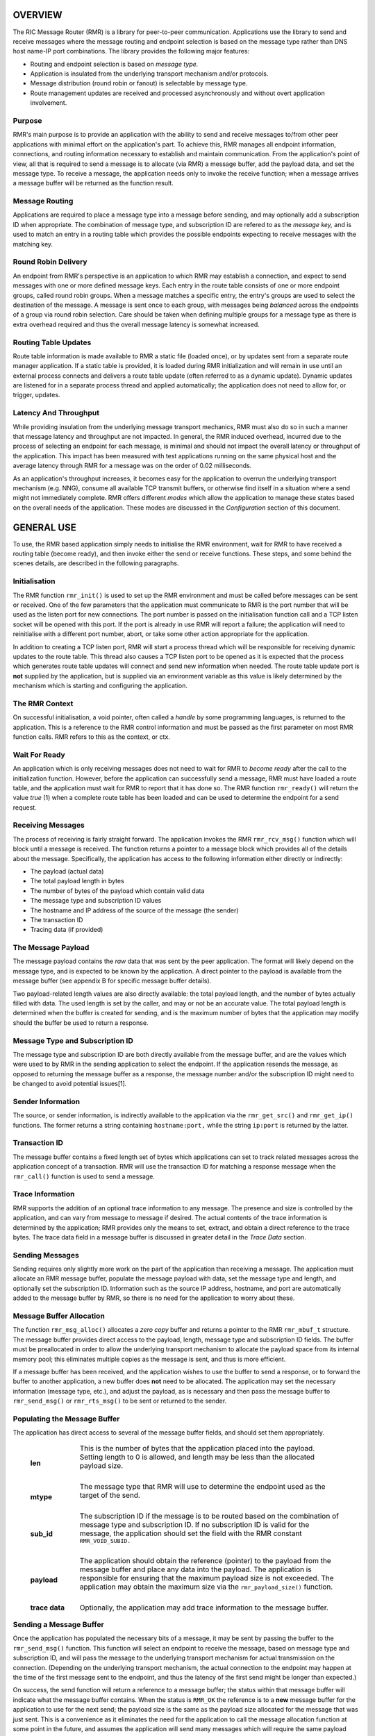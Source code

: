 .. This work is licensed under a Creative Commons Attribution 4.0 International License. 
.. SPDX-License-Identifier: CC-BY-4.0 
.. CAUTION: this document is generated from source in doc/src/rtd. 
.. To make changes edit the source and recompile the document. 
.. Do NOT make changes directly to .rst or .md files. 
 


OVERVIEW
========

The RIC Message Router (RMR) is a library for peer-to-peer 
communication. Applications use the library to send and 
receive messages where the message routing and endpoint 
selection is based on the message type rather than DNS host 
name-IP port combinations. The library provides the following 
major features: 
 
 
* Routing and endpoint selection is based on *message type.* 
   
* Application is insulated from the underlying transport 
  mechanism and/or protocols. 
   
* Message distribution (round robin or fanout) is selectable 
  by message type. 
   
* Route management updates are received and processed 
  asynchronously and without overt application involvement. 
 
 


Purpose
-------

RMR's main purpose is to provide an application with the 
ability to send and receive messages to/from other peer 
applications with minimal effort on the application's part. 
To achieve this, RMR manages all endpoint information, 
connections, and routing information necessary to establish 
and maintain communication. From the application's point of 
view, all that is required to send a message is to allocate 
(via RMR) a message buffer, add the payload data, and set the 
message type. To receive a message, the application needs 
only to invoke the receive function; when a message arrives a 
message buffer will be returned as the function result. 


Message Routing
---------------

Applications are required to place a message type into a 
message before sending, and may optionally add a subscription 
ID when appropriate. The combination of message type, and 
subscription ID are refered to as the *message key,* and is 
used to match an entry in a routing table which provides the 
possible endpoints expecting to receive messages with the 
matching key. 


Round Robin Delivery
--------------------

An endpoint from RMR's perspective is an application to which 
RMR may establish a connection, and expect to send messages 
with one or more defined message keys. Each entry in the 
route table consists of one or more endpoint groups, called 
round robin groups. When a message matches a specific entry, 
the entry's groups are used to select the destination of the 
message. A message is sent once to each group, with messages 
being *balanced* across the endpoints of a group via round 
robin selection. Care should be taken when defining multiple 
groups for a message type as there is extra overhead required 
and thus the overall message latency is somewhat increased. 


Routing Table Updates
---------------------

Route table information is made available to RMR a static 
file (loaded once), or by updates sent from a separate route 
manager application. If a static table is provided, it is 
loaded during RMR initialization and will remain in use until 
an external process connects and delivers a route table 
update (often referred to as a dynamic update). Dynamic 
updates are listened for in a separate process thread and 
applied automatically; the application does not need to allow 
for, or trigger, updates. 


Latency And Throughput
----------------------

While providing insulation from the underlying message 
transport mechanics, RMR must also do so in such a manner 
that message latency and throughput are not impacted. In 
general, the RMR induced overhead, incurred due to the 
process of selecting an endpoint for each message, is minimal 
and should not impact the overall latency or throughput of 
the application. This impact has been measured with test 
applications running on the same physical host and the 
average latency through RMR for a message was on the order of 
0.02 milliseconds. 
 
As an application's throughput increases, it becomes easy for 
the application to overrun the underlying transport mechanism 
(e.g. NNG), consume all available TCP transmit buffers, or 
otherwise find itself in a situation where a send might not 
immediately complete. RMR offers different *modes* which 
allow the application to manage these states based on the 
overall needs of the application. These modes are discussed 
in the *Configuration* section of this document. 


GENERAL USE
===========

To use, the RMR based application simply needs to initialise 
the RMR environment, wait for RMR to have received a routing 
table (become ready), and then invoke either the send or 
receive functions. These steps, and some behind the scenes 
details, are described in the following paragraphs. 


Initialisation
--------------

The RMR function ``rmr_init()`` is used to set up the RMR 
environment and must be called before messages can be sent or 
received. One of the few parameters that the application must 
communicate to RMR is the port number that will be used as 
the listen port for new connections. The port number is 
passed on the initialisation function call and a TCP listen 
socket will be opened with this port. If the port is already 
in use RMR will report a failure; the application will need 
to reinitialise with a different port number, abort, or take 
some other action appropriate for the application. 
 
In addition to creating a TCP listen port, RMR will start a 
process thread which will be responsible for receiving 
dynamic updates to the route table. This thread also causes a 
TCP listen port to be opened as it is expected that the 
process which generates route table updates will connect and 
send new information when needed. The route table update port 
is **not** supplied by the application, but is supplied via 
an environment variable as this value is likely determined by 
the mechanism which is starting and configuring the 
application. 


The RMR Context
---------------

On successful initialisation, a void pointer, often called a 
*handle* by some programming languages, is returned to the 
application. This is a reference to the RMR control 
information and must be passed as the first parameter on most 
RMR function calls. RMR refers to this as the context, or 
ctx. 


Wait For Ready
--------------

An application which is only receiving messages does not need 
to wait for RMR to *become ready* after the call to the 
initialization function. However, before the application can 
successfully send a message, RMR must have loaded a route 
table, and the application must wait for RMR to report that 
it has done so. The RMR function ``rmr_ready()`` will return 
the value *true* (1) when a complete route table has been 
loaded and can be used to determine the endpoint for a send 
request. 


Receiving Messages
------------------

The process of receiving is fairly straight forward. The 
application invokes the RMR ``rmr_rcv_msg()`` function which 
will block until a message is received. The function returns 
a pointer to a message block which provides all of the 
details about the message. Specifically, the application has 
access to the following information either directly or 
indirectly: 
 
 
* The payload (actual data) 
   
* The total payload length in bytes 
   
* The number of bytes of the payload which contain valid data 
   
* The message type and subscription ID values 
   
* The hostname and IP address of the source of the message 
  (the sender) 
   
* The transaction ID 
   
* Tracing data (if provided) 
 
 


The Message Payload
-------------------

The message payload contains the *raw* data that was sent by 
the peer application. The format will likely depend on the 
message type, and is expected to be known by the application. 
A direct pointer to the payload is available from the message 
buffer (see appendix B for specific message buffer details). 
 
Two payload-related length values are also directly 
available: the total payload length, and the number of bytes 
actually filled with data. The used length is set by the 
caller, and may or not be an accurate value. The total 
payload length is determined when the buffer is created for 
sending, and is the maximum number of bytes that the 
application may modify should the buffer be used to return a 
response. 


Message Type and Subscription ID
--------------------------------

The message type and subscription ID are both directly 
available from the message buffer, and are the values which 
were used to by RMR in the sending application to select the 
endpoint. If the application resends the message, as opposed 
to returning the message buffer as a response, the message 
number and/or the subscription ID might need to be changed to 
avoid potential issues[1]. 


Sender Information
------------------

The source, or sender information, is indirectly available to 
the application via the ``rmr_get_src()`` and 
``rmr_get_ip()`` functions. The former returns a string 
containing ``hostname:port,`` while the string 
``ip:port`` is returned by the latter. 


Transaction ID
--------------

The message buffer contains a fixed length set of bytes which 
applications can set to track related messages across the 
application concept of a transaction. RMR will use the 
transaction ID for matching a response message when the 
``rmr_call()`` function is used to send a message. 


Trace Information
-----------------

RMR supports the addition of an optional trace information to 
any message. The presence and size is controlled by the 
application, and can vary from message to message if desired. 
The actual contents of the trace information is determined by 
the application; RMR provides only the means to set, extract, 
and obtain a direct reference to the trace bytes. The trace 
data field in a message buffer is discussed in greater detail 
in the *Trace Data* section. 


Sending Messages
----------------

Sending requires only slightly more work on the part of the 
application than receiving a message. The application must 
allocate an RMR message buffer, populate the message payload 
with data, set the message type and length, and optionally 
set the subscription ID. Information such as the source IP 
address, hostname, and port are automatically added to the 
message buffer by RMR, so there is no need for the 
application to worry about these. 


Message Buffer Allocation
-------------------------

The function ``rmr_msg_alloc()`` allocates a *zero copy* 
buffer and returns a pointer to the RMR ``rmr_mbuf_t`` 
structure. The message buffer provides direct access to the 
payload, length, message type and subscription ID fields. The 
buffer must be preallocated in order to allow the underlying 
transport mechanism to allocate the payload space from its 
internal memory pool; this eliminates multiple copies as the 
message is sent, and thus is more efficient. 
 
If a message buffer has been received, and the application 
wishes to use the buffer to send a response, or to forward 
the buffer to another application, a new buffer does **not** 
need to be allocated. The application may set the necessary 
information (message type, etc.), and adjust the payload, as 
is necessary and then pass the message buffer to 
``rmr_send_msg()`` or ``rmr_rts_msg()`` to be sent or 
returned to the sender. 


Populating the Message Buffer
-----------------------------

The application has direct access to several of the message 
buffer fields, and should set them appropriately. 
 
 
    .. list-table:: 
      :widths: 15,80 
      :header-rows: 0 
      :class: borderless 
       
      * - **len** 
        - 
          This is the number of bytes that the application placed into 
          the payload. Setting length to 0 is allowed, and length may 
          be less than the allocated payload size. 
           
           
          | 
       
      * - **mtype** 
        - 
          The message type that RMR will use to determine the endpoint 
          used as the target of the send. 
           
           
          | 
       
      * - **sub_id** 
        - 
          The subscription ID if the message is to be routed based on 
          the combination of message type and subscription ID. If no 
          subscription ID is valid for the message, the application 
          should set the field with the RMR constant 
          ``RMR_VOID_SUBID.`` 
           
           
          | 
       
      * - **payload** 
        - 
          The application should obtain the reference (pointer) to the 
          payload from the message buffer and place any data into the 
          payload. The application is responsible for ensuring that the 
          maximum payload size is not exceeded. The application may 
          obtain the maximum size via the ``rmr_payload_size()`` 
          function. 
           
           
          | 
       
      * - **trace data** 
        - 
          Optionally, the application may add trace information to the 
          message buffer. 
           
 
 


Sending a Message Buffer
------------------------

Once the application has populated the necessary bits of a 
message, it may be sent by passing the buffer to the 
``rmr_send_msg()`` function. This function will select an 
endpoint to receive the message, based on message type and 
subscription ID, and will pass the message to the underlying 
transport mechanism for actual transmission on the 
connection. (Depending on the underlying transport mechanism, 
the actual connection to the endpoint may happen at the time 
of the first message sent to the endpoint, and thus the 
latency of the first send might be longer than expected.) 
 
On success, the send function will return a reference to a 
message buffer; the status within that message buffer will 
indicate what the message buffer contains. When the status is 
``RMR_OK`` the reference is to a **new** message buffer for 
the application to use for the next send; the payload size is 
the same as the payload size allocated for the message that 
was just sent. This is a convenience as it eliminates the 
need for the application to call the message allocation 
function at some point in the future, and assumes the 
application will send many messages which will require the 
same payload dimensions. 
 
If the message contains any status other than ``RMR_OK,`` 
then the message could **not** be sent, and the reference is 
to the unsent message buffer. The value of the status will 
indicate whether the nature of the failure was transient ( 
``RMR_ERR_RETRY``) or not. Transient failures are likely to 
be successful if the application attempts to send the message 
at a later time. Unfortunately, it is impossible for RMR to 
know the exact transient failure (e.g. connection being 
established, or TCP buffer shortage), and thus it is not 
possible to communicate how long the application should wait 
before attempting to resend, if the application wishes to 
resend the message. (More discussion with respect to message 
retries can be found in the *Handling Failures* section.) 


ADVANCED USAGE
==============

Several forms of usage fall into a more advanced category and 
are described in the following sections. These include 
blocking call, return to sender and wormhole functions. 


The Call Function
-----------------

The RMR function ``rmr_call()`` sends a message in the exact 
same manner as the ``rmr_send_msg()()`` function, with the 
endpoint selection based on the message key. But unlike the 
send function, ``rmr_call()`` will block and wait for a 
response from the application that is selected to receive the 
message. The matching message is determined by the 
transaction ID which the application must place into the 
message buffer prior to invoking ``rmr_call()``. Similarly, 
the responding application must ensure that the same 
transaction ID is placed into the message buffer before 
returning its response. 
 
The return from the call is a message buffer with the 
response message; there is no difference between a message 
buffer returned by the receive function and one returned by 
the ``rmr_call()`` function. If a response is not received in 
a reasonable amount of time, a nil message buffer is returned 
to the calling application. 


Returning a Response
--------------------

Because of the nature of RMR's routing policies, it is 
generally not possible for an application to control exactly 
which endpoint is sent a message. There are cases, such as 
responding to a message delivered via ``rmr_call()`` that the 
application must send a message and guarantee that RMR routes 
it to an exact destination. To enable this, RMR provides the 
``rmr_rts_msg(),`` return to sender, function. Upon receipt 
of any message, an application may alter the payload, and if 
necessary the message type and subscription ID, and pass the 
altered message buffer to the ``rmr_rts_msg()`` function to 
return the altered message to the application which sent it. 
When this function is used, RMR will examine the message 
buffer for the source information and use that to select the 
connection on which to write the response. 


Multi-threaded Calls
--------------------

The basic call mechanism described above is **not** thread 
safe, as it is not possible to guarantee that a response 
message is delivered to the correct thread. The RMR function 
``rmr_mt_call()`` accepts an additional parameter which 
identifies the calling thread in order to ensure that the 
response is delivered properly. In addition, the application 
must specifically initialise the multi-threaded call 
environment by passing the ``RMRFL_MTCALL`` flag as an option 
to the ``rmr_init()`` function. 
 
One advantage of the multi-threaded call capability in RMR is 
the fact that only the calling thread is blocked. Messages 
received which are not responses to the call are continued to 
be delivered via normal ``rmr_rcv_msg()`` calls. 
 
While the process is blocked waiting for the response, it is 
entirely possible that asynchronous, non-matching, messages 
will arrive. When this happens, RMR will queues the messages 
and return them to the application over the next calls to 
``rmr_rcv_msg().`` 


Wormholes
---------

As was mentioned earlier, the design of RMR is to eliminate 
the need for an application to know a specific endpoint, even 
when a response message is being sent. In some rare cases it 
may be necessary for an application to establish a direct 
connection to an RMR-based application rather than relying on 
message type and subscription ID based routing. The 
*wormhole* functions provide an application with the ability 
to create a direct connection and then to send and receive 
messages across the connection. The following are the RMR 
functions which provide wormhole communications: 
 
 
    .. list-table:: 
      :widths: auto 
      :header-rows: 0 
      :class: borderless 
       
      * - **rmr_wh_open** 
        - 
          Open a connection to an endpoint. Name or IP address and port 
          of the endpoint is supplied. Returns a wormhole ID that the 
          application must use when sending a direct message. 
           
           
          | 
       
      * - **rmr_wh_send_msg** 
        - 
          Sends an RMR message buffer to the connected application. The 
          message type and subscription ID may be set in the message, 
          but RMR will ignore both. 
           
           
          | 
       
      * - **rmr_wh_close** 
        - 
          Closes the direct connection. 
           
 
 


HANDLING FAILURES
=================

The vast majority of states reported by RMR are fatal; if 
encountered during setup or initialization, then it is 
unlikely that any message oriented processing should 
continue, and when encountered on a message operation 
continued operation on that message should be abandoned. 
Specifically with regard to message sending, it is very 
likely that the underlying transport mechanism will report a 
*soft,* or transient, failure which might be successful if 
the operation is retried at a later point in time. The 
paragraphs below discuss the methods that an application 
might deal with these soft failures. 


Failure Notification
--------------------

When a soft failure is reported, the returned message buffer 
returned by the RMR function will be ``RMR_ERR_RETRY.`` These 
types of failures can occur for various reasons; one of two 
reasons is typically the underlying cause: 
 
 
* The session to the targeted recipient (endpoint) is not 
  connected. 
   
* The transport mechanism buffer pool is full and cannot 
  accept another buffer. 
   
 
 
Unfortunately, it is not possible for RMR to determine which 
of these two cases is occurring, and equally as unfortunate 
the time to resolve each is different. The first, no 
connection, may require up to a second before a message can 
be accepted, while a rejection because of buffer shortage is 
likely to resolve in less than a millisecond. 


Application Response
--------------------

The action which an application takes when a soft failure is 
reported ultimately depends on the nature of the application 
with respect to factors such as tolerance to extended message 
latency, dropped messages, and over all message rate. 


RMR Retry Modes
---------------

In an effort to reduce the workload of an application 
developer, RMR has a default retry policy such that RMR will 
attempt to retransmit a message up to 1000 times when a soft 
failure is reported. These retries generally take less than 1 
millisecond (if all 1000 are attempted) and in most cases 
eliminates nearly all reported soft failures to the 
application. When using this mode, it might allow the 
application to simply treat all bad return values from a send 
attempt as permanent failures. 
 
If an application is so sensitive to any delay in RMR, or the 
underlying transport mechanism, it is possible to set RMR to 
return a failure immediately on any kind of error (permanent 
failures are always reported without retry). In this mode, 
RMR will still set the state in the message buffer to 
``RMR_ERR_RETRY,`` but will **not** make any attempts to 
resend the message. This zero-retry policy is enabled by 
invoking the ``rmr_set_stimeout()`` with a value of 0; this 
can be done once immediately after ``rmr_init()`` is invoked. 
 
Regardless of the retry mode which the application sets, it 
will ultimately be up to the application to handle failures 
by queuing the message internally for resend, retrying 
immediately, or dropping the send attempt all together. As 
stated before, only the application can determine how to best 
handle send failures. 


Other Failures
--------------

RMR will return the state of processing for message based 
operations (send/receive) as the status in the message 
buffer. For non-message operations, state is returned to the 
caller as the integer return value for all functions which 
are not expected to return a pointer (e.g. 
``rmr_init()``.) The following are the RMR state constants 
and a brief description of their meaning. 
 
 
    .. list-table:: 
      :widths: auto 
      :header-rows: 0 
      :class: borderless 
       
      * - **RMR_OK** 
        - 
          state is good; operation finished successfully 
           
           
          | 
       
      * - **RMR_ERR_BADARG** 
        - 
          argument passed to function was unusable 
           
           
          | 
       
      * - **RMR_ERR_NOENDPT** 
        - 
          send/call could not find an endpoint based on msg type 
           
           
          | 
       
      * - **RMR_ERR_EMPTY** 
        - 
          msg received had no payload; attempt to send an empty message 
           
           
          | 
       
      * - **RMR_ERR_NOHDR** 
        - 
          message didn't contain a valid header 
           
           
          | 
       
      * - **RMR_ERR_SENDFAILED** 
        - 
          send failed; errno may contain the transport provider reason 
           
           
          | 
       
      * - **RMR_ERR_CALLFAILED** 
        - 
          unable to send the message for a call function; errno may 
          contain the transport provider reason 
           
           
          | 
       
      * - **RMR_ERR_NOWHOPEN** 
        - 
          no wormholes are open 
           
           
          | 
       
      * - **RMR_ERR_WHID** 
        - 
          the wormhole id provided was invalid 
           
           
          | 
       
      * - **RMR_ERR_OVERFLOW** 
        - 
          operation would have busted through a buffer/field size 
           
           
          | 
       
      * - **RMR_ERR_RETRY** 
        - 
          request (send/call/rts) failed, but caller should retry 
          (EAGAIN for wrappers) 
           
           
          | 
       
      * - **RMR_ERR_RCVFAILED** 
        - 
          receive failed (hard error) 
           
           
          | 
       
      * - **RMR_ERR_TIMEOUT** 
        - 
          response message not received in a reasonable amount of time 
           
           
          | 
       
      * - **RMR_ERR_UNSET** 
        - 
          the message hasn't been populated with a transport buffer 
           
           
          | 
       
      * - **RMR_ERR_TRUNC** 
        - 
          length in the received buffer is longer than the size of the 
          allocated payload, received message likely truncated (length 
          set by sender could be wrong, but we can't know that) 
           
           
          | 
       
      * - **RMR_ERR_INITFAILED** 
        - 
          initialisation of something (probably message) failed 
           
           
          | 
       
      * - **RMR_ERR_NOTSUPP** 
        - 
          the request is not supported, or RMR was not initialised for 
          the request 
           
 
 
Depending on the underlying transport mechanism, and the 
nature of the call that RMR attempted, the system 
``errno`` value might reflect additional detail about the 
failure. Applications should **not** rely on errno as some 
transport mechanisms do not set it with any consistency. 


CONFIGURATION AND CONTROL
=========================

With the assumption that most RMR based applications will be 
executed in a containerised environment, there are some 
underlying mechanics which the developer may need to know in 
order to properly provide a configuration specification to 
the container management system. The following paragraphs 
briefly discuss these. 
 


TCP Ports
---------

RMR requires two (2) TCP listen ports: one for general 
application-to-application communications and one for 
route-table updates. The general communication port is 
specified by the application at the time RMR is initialised. 
The port used to listen for route table updates is likely to 
be a constant port shared by all applications provided they 
are running in separate containers. To that end, the port 
number defaults to 4561, but can be configured with an 
environment variable (see later paragraph in this section). 


Host Names
----------

RMR is typically host name agnostic. Route table entries may 
contain endpoints defined either by host name or IP address. 
In the container world the concept of a *service name* might 
exist, and likely is different than a host name. RMR's only 
requirement with respect to host names is that a name used on 
a route table entry must be resolvable via the 
``gethostbyname`` system call. 


Environment Variables
---------------------

Several environment variables are recognised by RMR which, in 
general, are used to define interfaces and listen ports (e.g. 
the route table update listen port), or debugging 
information. Generally this information is system controlled 
and thus RMR expects this information to be defined in the 
environment rather than provided by the application. The 
following is a list of the environment variables which RMR 
recognises: 
 
 
    .. list-table:: 
      :widths: auto 
      :header-rows: 0 
      :class: borderless 
       
      * - **RMR_BIND_IF** 
        - 
          The interface to bind to listen ports to. If not defined 
          0.0.0.0 (all interfaces) is assumed. 
           
           
          | 
       
      * - **RMR_RTG_SVC** 
        - 
          The port RMR will listen on for route manager connections. If 
          not defined 4561 is used. 
           
           
          | 
       
      * - **RMR_SEED_RT** 
        - 
          Where RMR expects to find the name of the seed (static) route 
          table. If not defined no static table is read. 
           
           
          | 
       
      * - **RMR_RTG_ISRAW** 
        - 
          If the value set to 0, RMR expects the route table manager 
          messages to be messages with and RMR header. If this is not 
          defined messages are assumed to be "raw" (without an RMR 
          header. 
           
           
          | 
       
      * - **RMR_VCTL_FILE** 
        - 
          Provides a file which is used to set the verbose level of the 
          route table collection thread. The first line of the file is 
          read and expected to contain an integer value to set the 
          verbose level. The value may be changed at any time and the 
          route table thread will adjust accordingly. 
           
           
          | 
       
      * - **RMR_SRC_NAMEONLY** 
        - 
          If the value of this variable is greater than 0, RMR will not 
          permit the IP address to be sent as the message source. Only 
          the host name will be sent as the source in the message 
          header. 
           
 
 


Logging
-------

RMR does **not** use any logging libraries; any error or 
warning messages are written to standard error. RMR messages 
are written with one of three prefix strings: 
 
 
    .. list-table:: 
      :widths: auto 
      :header-rows: 0 
      :class: borderless 
       
      * - **[CRI]** 
        - 
          The event is of a critical nature and it is unlikely that RMR 
          will continue to operate correctly if at all. It is almost 
          certain that immediate action will be needed to resolve the 
          issue. 
           
           
          | 
       
      * - **[ERR]** 
        - 
          The event is not expected and RMR is not able to handle it. 
          There is a small chance that continued operation will be 
          negatively impacted. Eventual action to diagnose and correct 
          the issue will be necessary. 
           
           
          | 
       
      * - **[WRN]** 
        - 
          The event was not expected by RMR, but can be worked round. 
          Normal operation will continue, but it is recommended that 
          the cause of the problem be investigated. 
           
 
 


NOTES
=====

 
 [1] It is entirely possible to design a routing table, and 
 application group, such that the same message type is is 
 left unchanged and the message is forwarded by an 
 application after updating the payload. This type of 
 behaviour is often referred to as service chaining, and can 
 be done without any "knowledge" by an application with 
 respect to where the message goes next. Service chaining is 
 supported by RMR in as much as it allows the message to be 
 resent, but the actual complexities of designing and 
 implementing service chaining lie with the route table 
 generator process. 
 
 
 
 


APPENDIX A -- QUICK REFERENCE
=============================

Please  refer  to  the RMR manual pages on the Read the Docs 
site 
 
https://docs.o-ran-sc.org/projects/o-ran-sc-ric-plt-lib-rmr/en/latest/index.html 
 


APPENDIX B -- MESSAGE BUFFER DETAILS
====================================

The RMR message buffer is a C structure which is exposed  in 
the  ``rmr.h``  header  file. It is used to manage a message 
received from a peer endpoint, or a message  that  is  being 
sent  to  a  peer.  Fields include payload length, amount of 
payload actually  used,  status,  and  a  reference  to  the 
payload.  There are also fields which the application should 
ignore, and could be hidden in the header file, but we chose 
not  to.  These fields include a reference to the RMR header 
information,  and  to  the  underlying  transport  mechanism 
message  struct  which may or may not be the same as the RMR 
header reference. 


The Structure
-------------

The following is the C structure. Readers are  cautioned  to 
examine  the ``rmr.h`` header file directly; the information 
here may be out of date (old document in  some  cache),  and 
thus it may be incorrect. 
 
 
:: 
 
   
  typedef struct {
      int    state;            // state of processing
      int    mtype;            // message type
      int    len;              // length of data in the payload (send or received)
      unsigned char* payload;  // transported data
      unsigned char* xaction;  // pointer to fixed length transaction id bytes
      int    sub_id;           // subscription id
      int    tp_state;         // transport state (errno)
   
                               // these things are off limits to the user application
      void*    tp_buf;         // underlying transport allocated pointer (e.g. nng message)
      void*    header;         // internal message header (whole buffer: header+payload)
      unsigned char* id;       // if we need an ID in the message separate from the xaction id
      int      flags;          // various MFL_ (private) flags as needed
      int      alloc_len;      // the length of the allocated space (hdr+payload)
      void*    ring;           // ring this buffer should be queued back to
      int      rts_fd;         // SI fd for return to sender
      int      cookie;         // cookie to detect user misuse of free'd msg
  } rmr_mbuf_t;
 
 


State vs Transport State
------------------------

The  state  field reflects the state at the time the message 
buffer is returned to the calling application.  For  a  send 
operation,  if  the state is not ``RMR_OK`` then the message 
buffer references the payload that could not  be  sent,  and 
when the state is ``RMR_OK`` the buffer references a *fresh* 
payload that the application may fill in. 
 
When the state is not ``RMR_OK,`` C programmes  may  examine 
the  global ``errno`` value which RMR will have left set, if 
it was set, by the underlying transport mechanism.  In  some 
cases,  wrapper  modules are not able to directly access the 
C-library ``errno``  value,  and  to  assist  with  possible 
transport  error  details,  the  send and receive operations 
populate ``tp_state`` with the value of ``errno.`` 
 
Regardless of whether  the  application  makes  use  of  the 
``tp_state,`` or the ``errno`` value, it should be noted that 
the underlying transport mechanism may not  actually  update 
the errno value; in other words: it might not be accurate. In 
addition, RMR populates the ``tp_state`` value in the message 
buffer **only** when the state is not ``RMR_OK.`` 


Field References
----------------

The  transaction  field  was exposed in the first version of 
RMR, and in hindsight this shouldn't have been done.  Rather 
than  break  any  existing  code the reference was left, but 
additional fields such as  trace  data,  were  not  directly 
exposed  to  the  application.  The application developer is 
strongly encouraged to use the functions which get  and  set 
the  transaction  ID rather than using the pointer directly; 
any data overruns will not be detected if the  reference  is 
used directly. 
 
In contrast, the payload reference should be used directly by 
the application  in  the  interest  of  speed  and  ease  of 
programming.  The same care to prevent writing more bytes to 
the payload buffer than it can hold must  be  taken  by  the 
application.  By the nature of the allocation of the payload 
in transport space, RMR is unable to add guard bytes  and/or 
test for data overrun. 


Actual Transmission
-------------------

When RMR sends the application's message, the message buffer 
is **not** transmitted. The transport buffer (tp_buf)  which 
contains  the RMR header and application payload is the only 
set of bytes which are transmitted. While it may seem to the 
caller  like  the function ``rmr_send_msg()`` is returning a 
new message buffer, the same struct is reused and only a new 
transport  buffer  is  allocated.  The intent is to keep the 
alloc/free cycles to a minimum. 
 


APPENDIX C -- GLOSSARY
======================

Many terms in networking can be  interpreted  with  multiple 
meanings,  and  several  terms used in this document are RMR 
specific. The following definitions are the meanings of terms 
used  within  this  document  and  should help the reader to 
understand the intent of meaning. 
 
    .. list-table:: 
      :widths: auto 
      :header-rows: 0 
      :class: borderless 
       
       
      * - **application** 
        - 
          A programme which uses RMR to send and/or  receive  messages 
          to/from another RMR based application. 
           
           
          | 
       
      * - **Critical error** 
        - 
          An error that RMR has encountered which will prevent further 
          successful  processing  by  RMR.  Critical  errors  usually  
          indicate that the application should abort. 
           
           
          | 
       
      * - **Endpoint** 
        - 
          An RMR based application that is defined as being capable of 
          receiving one or more types of messages  (as  defined  by  a 
          *message key.*) 
           
           
          | 
       
      * - **Environment variable** 
        - 
          A key/value pair which is set externally to the application, 
          but which is available to the  application  (and  referenced 
          libraries)  through  the ``getenv`` system call. Environment 
          variables are the main method of  communicating  information 
          such as port numbers to RMR. 
           
           
          | 
       
      * - **Error** 
        - 
          An abnormal condition that RMR has encountered, but will not 
          affect the overall processing by RMR, but may impact certain 
          aspects  such  as the ability to communicate with a specific 
          endpoint. Errors generally indicate that something,  usually 
          external to RMR, must be addressed. 
           
           
          | 
       
      * - **Host name** 
        - 
          The  name  of  the host as returned by the ``gethostbyname`` 
          system call. In a containerised environment this might be the 
          container  or service name depending on how the container is 
          started. From RMR's point of view, a host name can be used to 
          resolve an *endpoint* definition in a *route* table.) 
           
           
          | 
       
      * - **IP** 
        - 
          Internet  protocol.  A low level transmission protocol which 
          governs   the  transmission  of  datagrams  across  network  
          boundaries. 
           
           
          | 
       
      * - **Listen socket** 
        - 
          A  *TCP*  socket used to await incoming connection requests. 
          Listen sockets are defined by an interface and  port  number 
          combination  where  the  port  number  is  unique  for  the  
          interface. 
           
           
          | 
       
      * - **Message** 
        - 
          A series of bytes transmitted from the application to another 
          RMR based application. A message is comprised of RMR specific 
          data (a header), and application data (a payload). 
           
           
          | 
       
      * - **Message buffer** 
        - 
          A data structure used to describe a message which is  to  be 
          sent  or  has been received. The message buffer includes the 
          payload length, message  type,  message  source,  and  other 
          information. 
           
           
          | 
       
      * - **Messgae type** 
        - 
          A  signed  integer  (0-32000)  which  identifies the type of 
          message being transmitted, and is one of the two  components 
          of a *routing key.* See *Subscription ID.* 
           
           
          | 
       
      * - **Payload** 
        - 
          The  portion  of  a  message which holds the user data to be 
          transmitted to the remote *endpoint.* The  payload  contents 
          are completely application defined. 
           
           
          | 
       
      * - **RMR context** 
        - 
          A  set of information which defines the current state of the 
          underlying transport connections that RMR is  managing.  The 
          application  will be give a context reference (pointer) that 
          is supplied to most RMR functions as the first parameter. 
           
           
          | 
       
      * - **Round robin** 
        - 
          The method of selecting an *endpoint* from a list such  that 
          all  *endpoints* are selected before starting at the head of 
          the list. 
           
           
          | 
       
      * - **Route table** 
        - 
          A series of "rules" which define the possible *endpoints* for 
          each *message key.* 
           
           
          | 
       
      * - **Route table manager** 
        - 
          An  application responsible for building a *route table* and 
          then   distributing   it   to   all  applicable  RMR  based  
          applications. 
           
           
          | 
       
      * - **Routing** 
        - 
          The  process  of  selecting  an *endpoint* which will be the 
          recipient of a message. 
           
           
          | 
       
      * - **Routing key** 
        - 
          A combination of *message type* and *subscription ID*  which 
          RMR uses to select the destination *endpoint* when sending a 
          message. 
           
           
          | 
       
      * - **Source** 
        - 
          The sender of a message. 
           
           
          | 
       
      * - **Subscription ID** 
        - 
          A  signed  integer  value  (0-32000)  which  identifies  the 
          subscription  characteristic  of  a  message.  It is used in 
          conjunction with the *message type* to determine the *routing 
          key.* 
           
           
          | 
       
      * - **Target** 
        - 
          The *endpoint* selected to receive a message. 
           
           
          | 
       
      * - **TCP** 
        - 
          Transmission  Control  Protocol. A connection based internet 
          protocol which provides for lossless packet  transportation, 
          usually over IP. 
           
           
          | 
       
      * - **Thread** 
        - 
          Also  called  a  *process  thread,  or  pthread.*  This is a 
          lightweight process which executes in concurrently with  the 
          application  and  shares  the  same  address space. RMR uses 
          threads to manage asynchronous functions such as route table 
          updates. &Term An optional portion of the message buffer that 
          the application may  populate  with  data  that  allows  for 
          tracing  the  progress  of  the  transaction  or application 
          activity across components. RMR makes no use of this data. 
           
           
          | 
       
      * - **Transaction ID** 
        - 
          A fixed number of bytes in the *message* buffer)  which  the 
          application  may  populate  with  information related to the 
          transaction. RMR makes use of the transaction ID for matching 
          response  messages  with  the  &c function is used to send a 
          message. 
           
           
          | 
       
      * - **Transient failure** 
        - 
          An error state that is believed to be short lived  and  that 
          the  operation,  if  retried  by  the  application, might be 
          successful.   C   programmers   will   recognise   this  as  
          ``EAGAIN.`` 
           
           
          | 
       
      * - **Warning** 
        - 
          A  warning occurs when RMR has encountered something that it 
          believes isn't correct, but has a defined work round. 
           
           
          | 
       
      * - **Wormhole** 
        - 
          A  direct  connection  managed  by  RMR  between  the  user  
          application and a remote, RMR based, application. 
           
 
 


APPENDIX D -- CODE EXAMPLES
===========================

The  following  snippet of code illustrate some of the basic 
operation of the RMR library. Please refer to  the  examples 
and  test directories in the RMR repository for complete RMR 
based programmes. 


Sender Sample
-------------

The following code segment shows how a message buffer can be 
allocated, populated, and sent. The snippet also illustrates 
how the result from the ``rmr_send_msg()`` function is  used 
to send the next message. It does not illustrate error and/or 
retry handling. 
 
 
:: 
 
   
  #include <unistd.h>
  #include <errno.h>
  #include <string.h>
  #include <stdio.h>
  #include <stdlib.h>
  #include <sys/epoll.h>
  #include <time.h>
   
  #include <rmr/rmr.h>
   
  int main( int argc, char** argv ) {
      void* mrc;                            // msg router context
      struct epoll_event events[1];        // list of events to give to epoll
      struct epoll_event epe;                // event definition for event to listen to
      int     ep_fd = -1;                    // epoll's file des (given to epoll_wait)
      int rcv_fd;                            // file des for epoll checks
      int nready;                            // number of events ready for receive
      rmr_mbuf_t*        sbuf;                // send buffer
      rmr_mbuf_t*        rbuf;                // received buffer
      int    count = 0;
      int    rcvd_count = 0;
      char*    listen_port = "43086";
      int        delay = 1000000;            // mu-sec delay between messages
      int        mtype = 0;
      int        stats_freq = 100;
   
      if( argc > 1 ) {                    // simplistic arg picking
          listen_port = argv[1];
      }
      if( argc > 2 ) {
          delay = atoi( argv[2] );
      }
      if( argc > 3 ) {
          mtype = atoi( argv[3] );
      }
   
      fprintf( stderr, "<DEMO> listen port: %s; mtype: %d; delay: %d\\n",
          listen_port, mtype, delay );
   
      if( (mrc = rmr_init( listen_port, 1400, RMRFL_NONE )) == NULL ) {
          fprintf( stderr, "<DEMO> unable to initialise RMR\\n" );
          exit( 1 );
      }
   
      rcv_fd = rmr_get_rcvfd( mrc );  // set up epoll things, start by getting the FD from RMR
      if( rcv_fd < 0 ) {
          fprintf( stderr, "<DEMO> unable to set up polling fd\\n" );
          exit( 1 );
      }
      if( (ep_fd = epoll_create1( 0 )) < 0 ) {
          fprintf( stderr, "[FAIL] unable to create epoll fd: %d\\n", errno );
          exit( 1 );
      }
      epe.events = EPOLLIN;
      epe.data.fd = rcv_fd;
   
      if( epoll_ctl( ep_fd, EPOLL_CTL_ADD, rcv_fd, &epe ) != 0 )  {
          fprintf( stderr, "[FAIL] epoll_ctl status not 0 : %s\\n", strerror( errno ) );
          exit( 1 );
      }
   
      sbuf = rmr_alloc_msg( mrc, 256 );    // alloc 1st send buf; subsequent bufs alloc on send
      rbuf = NULL;                        // don't need to alloc receive buffer
   
      while( ! rmr_ready( mrc ) ) {        // must have route table
          sleep( 1 );                        // wait til we get one
      }
      fprintf( stderr, "<DEMO> rmr is ready\\n" );
   
   
      while( 1 ) {            // send messages until the cows come home
          snprintf( sbuf->payload, 200,
              "count=%d received= %d ts=%lld %d stand up and cheer!",    // create the payload
              count, rcvd_count, (long long) time( NULL ), rand() );
   
          sbuf->mtype = mtype;                            // fill in the message bits
          sbuf->len =  strlen( sbuf->payload ) + 1;        // send full ascii-z string
          sbuf->state = 0;
          sbuf = rmr_send_msg( mrc, sbuf );                // send & get next buf to fill in
          while( sbuf->state == RMR_ERR_RETRY ) {            // soft failure (device busy?) retry
              sbuf = rmr_send_msg( mrc, sbuf );            // w/ simple spin that doesn't give up
          }
          count++;
   
          // check to see if anything was received and pull all messages in
          while( (nready = epoll_wait( ep_fd, events, 1, 0 )) > 0 ) { // 0 is non-blocking
              if( events[0].data.fd == rcv_fd ) {     // waiting on 1 thing, so [0] is ok
                  errno = 0;
                  rbuf = rmr_rcv_msg( mrc, rbuf );    // receive and ignore; just count
                  if( rbuf ) {
                      rcvd_count++;
                  }
              }
          }
   
          if( (count % stats_freq) == 0 ) {            // occasional stats out to tty
              fprintf( stderr, "<DEMO> sent %d   received %d\\n", count, rcvd_count );
          }
   
          usleep( delay );
      }
  }
   
 


Receiver Sample
---------------

The receiver code is even simpler than the sender code as it 
does  not  need  to  wait  for a route table to arrive (only 
senders need to do that), nor does it need  to  allocate  an 
initial  buffer.  The  example  assumes  that  the sender is 
transmitting a zero terminated string as the payload. 
 
 
:: 
 
   
  #include <unistd.h>
  #include <errno.h>
  #include <stdio.h>
  #include <stdlib.h>
  #include <time.h>
   
  #include <rmr/rmr.h>
   
   
  int main( int argc, char** argv ) {
      void* mrc;                     // msg router context
      long long total = 0;
      rmr_mbuf_t* msg = NULL;        // message received
      int stat_freq = 10;            // write stats after reciving this many messages
      int i;
      char*    listen_port = "4560"; // default to what has become the standard RMR port
      long long count = 0;
      long long bad = 0;
      long long empty = 0;
   
      if( argc > 1 ) {
          listen_port = argv[1];
      }
      if( argc > 2 ) {
          stat_freq = atoi( argv[2] );
      }
      fprintf( stderr, "<DEMO> listening on port: %s\\n", listen_port );
      fprintf( stderr, "<DEMO> stats will be reported every %d messages\\n", stat_freq );
   
      mrc = rmr_init( listen_port, RMR_MAX_RCV_BYTES, RMRFL_NONE );
      if( mrc == NULL ) {
          fprintf( stderr, "<DEMO> ABORT:  unable to initialise RMr\\n" );
          exit( 1 );
      }
   
      while( ! rmr_ready( mrc ) ) {    // wait for RMR to get a route table
          fprintf( stderr, "<DEMO> waiting for ready\\n" );
          sleep( 3 );
      }
      fprintf( stderr, "<DEMO> rmr now shows ready\\n" );
   
      while( 1 ) {                              // receive until killed
          msg = rmr_rcv_msg( mrc, msg );        // block until one arrives
   
          if( msg ) {
              if( msg->state == RMR_OK ) {
                  count++;                      // nothing fancy, just count
              } else {
                  bad++;
              }
          } else {
              empty++;
          }
   
          if( (count % stat_freq) == 0  ) {
              fprintf( stderr, "<DEMO> total received: %lld; errors: %lld; empty: %lld\\n",
                  count, bad, empty );
          }
      }
  }
   
 


Receive and Send Sample
-----------------------

The following code snippet receives messages and responds to 
the  sender if the message type is odd. The code illustrates 
how the received message may be used to return a message  to 
the source. Variable type definitions are omitted for clarity 
and should be obvious. 
 
It should also be noted that things like  the  message  type 
which  id returned to the sender (99) is a random value that 
these applications would have agreed on in  advance  and  is 
**not** an RMR definition. 
 
 
:: 
 
  mrc = rmr_init( listen_port, MAX_BUF_SZ, RMRFL_NOFLAGS );
  rmr_set_stimeout( mrc, 1 );        // allow RMR to retry failed sends for ~1ms
   
  while( ! rmr_ready( mrc ) ) {        // we send, therefore we need a route table
      sleep( 1 );
  }
   
  mbuf = NULL;                        // ensure our buffer pointer is nil for 1st call
   
  while( TRUE ) {
      mbuf = rmr_rcv_msg( mrc, mbuf );        // wait for message
   
      if( mbuf == NULL || mbuf->state != RMR_OK ) {
          break;
      }
   
      if( mbuf->mtype % 2 ) {                // respond to odd message types
          plen = rmr_payload_size( mbuf );        // max size
   
                                                  // reset necessary fields in msg
          mbuf->mtype = 99;                       // response type
          mbuf->sub_id = RMR_VOID_SUBID;          // we turn subid off
          mbuf->len = snprintf( mbuf->payload, plen, "pong: %s", get_info() );
   
          mbuf = rmr_rts_msg( mrc, mbuf );        // return to sender
          if( mbuf == NULL || mbuf->state != RMR_OK ) {
              fprintf( stderr, "return to sender failed\\n" );
          }
      }
  }
   
  fprintf( stderr, "abort: receive failure\\n" );
  rmr_close( mrc );
   
 
 
